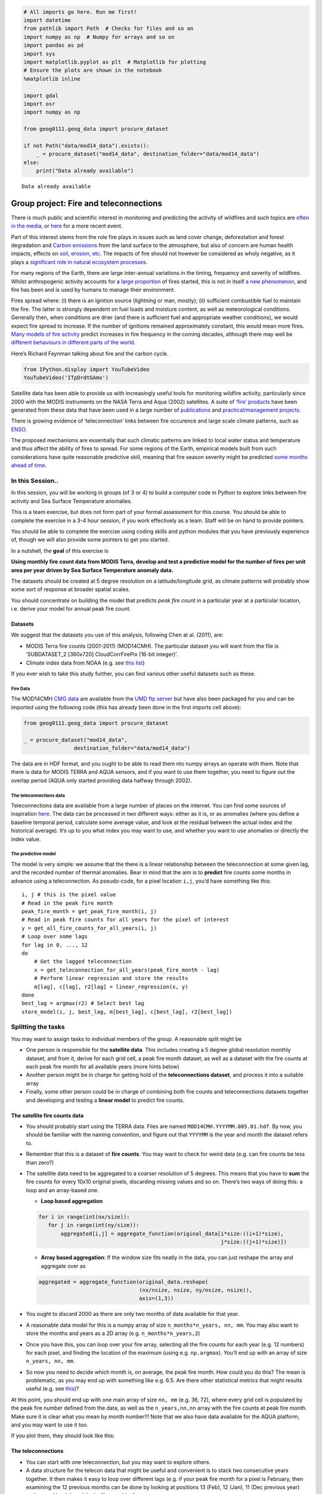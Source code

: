 
.. code:: python

    # All imports go here. Run me first!
    import datetime
    from pathlib import Path  # Checks for files and so on
    import numpy as np  # Numpy for arrays and so on
    import pandas as pd
    import sys
    import matplotlib.pyplot as plt  # Matplotlib for plotting
    # Ensure the plots are shown in the notebook
    %matplotlib inline
    
    import gdal
    import osr
    import numpy as np
    
    from geog0111.geog_data import procure_dataset
    
    if not Path("data/mod14_data").exists():
        _ = procure_dataset("mod14_data", destination_folder="data/mod14_data")
    else:
        print("Data already available")
    
    



.. parsed-literal::

    Data already available


Group project: Fire and teleconnections
=======================================

There is much public and scientific interest in monitoring and
predicting the activity of wildfires and such topics are `often in the
media <http://www.bbc.co.uk/news/science-environment-15691060>`__, or
`here <https://en.wikipedia.org/wiki/Camp_Fire_(2018)>`__ for a more
recent event.

Part of this interest stems from the role fire plays in issues such as
land cover change, deforestation and forest degradation and `Carbon
emissions <https://atmosphere.copernicus.eu/global-fire-emissions>`__
from the land surface to the atmosphere, but also of concern are human
health impacts, effects on `soil, erosion,
etc <https://www.sciencedirect.com/science/article/pii/S001282521100002X>`__.
The impacts of fire should not however be considered as wholy negative,
as it plays a `significant role in natural ecosystem
processes <http://www.pacificbio.org/initiatives/fire/fire_ecology.html>`__.

For many regions of the Earth, there are large inter-annual variations
in the timing, frequency and severity of wildfires. Whilst anthropogenic
activity accounts for a `large
proportion <http://www.pnas.org/content/early/2017/02/21/1617394114>`__
of fires started, this is not in itself `a new
phenomenon <https://www.ncbi.nlm.nih.gov/pmc/articles/PMC3263421/>`__,
and fire has been and is used by humans to manage their environment.

Fires spread where: (i) there is an ignition source (lightning or man,
mostly); (ii) sufficient combustible fuel to maintain the fire. The
latter is strongly dependent on fuel loads and moisture content, as well
as meteorological conditions. Generally then, when conditions are drier
(and there is sufficient fuel and appropriate weather conditions), we
would expect fire spread to increase. If the number of ignitions
remained approximately constant, this would mean more fires. `Many
models of fire
activity <http://www.nasa.gov/images/content/492949main_Figure-2-Wildfires.jpg>`__
predict increases in fire frequency in the coming decades, although
there may well be `different behaviours in different parts of the
world <http://science.sciencemag.org/content/334/6057/787.full>`__.

Here’s Richard Feynman talking about fire and the carbon cycle.

.. code:: python

    from IPython.display import YouTubeVideo
    YouTubeVideo('ITpDrdtGAmo')




.. raw:: html

    
            <iframe
                width="400"
                height="300"
                src="https://www.youtube.com/embed/ITpDrdtGAmo"
                frameborder="0"
                allowfullscreen
            ></iframe>
            



|image0|

Satellite data has been able to provide us with increasingly useful
tools for monitoring wildfire activity, particularly since 2000 with the
MODIS instruments on the NASA Terra and Aqua (2002) satellites. A suite
of `‘fire’ products <http://modis-fire.umd.edu/index.html>`__ have been
generated from these data that have been used in a large number of
`publications <http://modis-fire.umd.edu/Publications.html>`__ and
`practical/management
projects <https://earthdata.nasa.gov/data/near-real-time-data/firms>`__.

There is growing evidence of ‘teleconnection’ links between fire
occurence and large scale climate patterns, such as
`ENSO <https://www.ncdc.noaa.gov/teleconnections/enso/enso-tech.php>`__.

|image1|

The proposed mechanisms are essentially that such climatic patterns are
linked to local water status and temperature and thus affect the ability
of fires to spread. For some regions of the Earth, empirical models
built from such considerations have quite reasonable predictive skill,
meaning that fire season severity might be predicted `some months ahead
of time <http://www.sciencemag.org/content/334/6057/787.full>`__.

.. |image0| image:: http://www.nasa.gov/images/content/492949main_Figure-2-Wildfires.jpg
   :target: http://www.nasa.gov/images/content/492949main_Figure-2-Wildfires.jpg
.. |image1| image:: http://www.esrl.noaa.gov/psd/enso/mei/ts.gif
   :target: http://www.esrl.noaa.gov/psd/enso/mei/

In this Session..
-----------------

In this session, you will be working in groups (of 3 or 4) to build a
computer code in Python to explore links between fire activity and Sea
Surface Temperature anomalies.

This is a team exercise, but does not form part of your formal
assessment for this course. You should be able to complete the exercise
in a 3-4 hour session, if you work effectively as a team. Staff will be
on hand to provide pointers.

You should be able to complete the exercise using coding skills and
python modules that you have previously experience of, though we will
also provide some pointers to get you started.

In a nutshell, the **goal** of this exercise is

**Using monthly fire count data from MODIS Terra, develop and test a
predictive model for the number of fires per unit area per year driven
by Sea Surface Temperature anomaly data.**

The datasets should be created at 5 degree resolution on a
latitude/longitude grid, as climate patterns will probably show some
sort of response at broader spatial scales.

You should concentrate on building the model that predicts *peak fire
count* in a particular year at a particular location, i.e. derive your
model for annual peak fire count.

Datasets
~~~~~~~~

We suggest that the datasets you use of this analysis, following Chen at
al. (2011), are:

-  MODIS Terra fire counts (2001-2011) (MOD14CMH). The particular
   dataset you will want from the file is ‘SUBDATASET_2 [360x720]
   CloudCorrFirePix (16-bit integer)’.
-  Climate index data from NOAA (e.g. see `this
   list <https://www.esrl.noaa.gov/psd/data/climateindices/list/>`__)

If you ever wish to take this study further, you can find various other
useful datasets such as these.

Fire Data
^^^^^^^^^

The MOD14CMH `CMG
data <http://modis-fire.umd.edu/files/MODIS_C6_Fire_User_Guide_A.pdf>`__
are available from the `UMD ftp
server <ftp://fire:burnt@fuoco.geog.umd.edu/modis/C5/cmg/monthly/hdf>`__
but have also been packaged for you and can be imported using the
following code (this has already been done in the first imports cell
above):

.. code:: python

       from geog0111.geog_data import procure_dataset
       
       _ = procure_dataset("mod14_data",
                       destination_folder="data/mod14_data")

The data are in HDF format, and you ought to be able to read them nto
numpy arrays an operate with them. Note that there is data for MODIS
TERRA and AQUA sensors, and if you want to use them together, you need
to figure out the overlap period (AQUA only started providing data
halfway through 2002).

The teleconnections data
^^^^^^^^^^^^^^^^^^^^^^^^

Teleconnections data are available from a large number of places on the
internet. You can find some sources of inspiration
`here <https://www.esrl.noaa.gov/psd/data/timeseries/monthly/>`__. The
data can be processed in two different ways: either as it is, or as
anomalies (where you define a baseline temporal period, calculate some
average value, and look at the residual between the actual index and the
historical average). It’s up to you what index you may want to use, and
whether you want to use anomalies or directly the index value.

The predictive model
^^^^^^^^^^^^^^^^^^^^

The model is very simple: we assume that the there is a linear
relationship between the teleconnection at some given lag, and the
recorded number of thermal anomalies. Bear in mind that the aim is to
**predict** fire counts some months in advance using a teleconnection.
As pseudo-code, for a pixel location ``i,j``, you’d have something like
this:

::

       i, j # this is the pixel value
       # Read in the peak fire month
       peak_fire_month = get_peak_fire_month(i, j)
       # Read in peak fire counts for all years for the pixel of interest
       y = get_all_fire_counts_for_all_years(i, j)
       # Loop over some lags
       for lag in 0, ..., 12
       do
           # Get the lagged teleconnection
           x = get_teleconnection_for_all_years(peak_fire_month - lag)
           # Perform linear regression and store the results
           m[lag], c[lag], r2[lag] = linear_regression(x, y)
       done
       best_lag = argmax(r2) # Select best lag
       store_model(i, j, best_lag, m[best_lag], c[best_lag], r2[best_lag])
       

Splitting the tasks
-------------------

You may want to assign tasks to individual members of the group. A
reasonable split might be

-  One person is responsible for the **satellite data**. This includes
   creating a 5 degree global resolution monthly dataset, and from it,
   derive for each grid cell, a peak fire month dataset, as well as a
   dataset with the fire counts at each peak fire month for all
   available years (more hints below)
-  Another person might be in charge for getting hold of the
   **teleconnections dataset**, and process it into a suitable array
-  Finally, some other person could be in charge of combining both fire
   counts and teleconnections datasets together and developing and
   testing a **linear model** to predict fire counts.

The satellite fire counts data
~~~~~~~~~~~~~~~~~~~~~~~~~~~~~~

-  You should probably start using the TERRA data. Files are named
   ``MOD14CMH.YYYYMM.005.01.hdf``. By now, you should be familiar with
   the naming convention, and figure out that ``YYYYMM`` is the year and
   month the dataset refers to.
-  Remember that this is a dataset of **fire counts**. You may want to
   check for weird data (e.g. can fire counts be less than zero?)
-  The satellite data need to be aggregated to a coarser resolution of 5
   degrees. This means that you have to **sum** the fire counts for
   every 10x10 original pixels, discarding missing values and so on.
   There’s two ways of doing this: a loop and an array-based one.

   -  **Loop based aggregation**

   .. code:: python

      for i in range(int(nx/size)):
         for j in range(int(ny/size)):
             aggregated[i,j] = aggregate_function(original_data[i*size:((i+1)*size), 
                                                                j*size:((j+1)*size)])

   -  **Array based aggregation**: If the window size fits neatly in the
      data, you can just reshape the array and aggregate over as

   .. code:: python

      aggregated = aggregate_function(original_data.reshape(
                                      (nx/nsize, nsize, ny/nsize, nsize)),
                                      axis=(1,3))

-  You ought to discard 2000 as there are only two months of data
   available for that year.
-  A reasonable data model for this is a numpy array of size
   ``n_months*n_years, nn, mm``. You may also want to store the months
   and years as a 2D array (e.g. ``n_months*n_years,2``)
-  Once you have this, you can loop over your fire array, selecting all
   the fire counts for each year (e.g. 12 numbers) for each pixel, and
   finding the location of the maximum (using e.g. \ ``np.argmax``).
   You’ll end up with an array of size ``n_years, nn, mm``.
-  So now you need to decide which month is, on average, the peak fire
   month. How could you do this? The mean is problematic, as you may end
   up with something like e.g. 6.5. Are there other statistical metrics
   that might results useful (e.g. see
   `this <http://blog.catchpoint.com/2017/05/18/using-mean-performance-analysis/>`__)?

At this point, you should end up with one main array of size ``nn, mm``
(e.g. 36, 72), where every grid cell is populated by the peak fire
number defined from the data, as well as the ``n_years,nn,nn`` array
with the fire counts at peak fire month. Make sure it is clear what you
mean by month number!!! Note that we also have data available for the
AQUA platform, and you may want to use it too.

If you plot them, they should look like this:

The teleconnections
~~~~~~~~~~~~~~~~~~~

-  You can start with one teleconnection, but you may want to explore
   others.
-  A data structure for the telecon data that might be useful and
   convenient is to stack two consecutive years together. It then makes
   it easy to loop over different lags (e.g. if your peak fire month for
   a pixel is February, then examining the 12 previous months can be
   done by looking at positions 13 (Feb), 12 (Jan), 11 (Dec previous
   year) and so on. Here’s how it looks like graphically

|image0|

With this in mind, you should aim to have an array with your
teleconnection (or a dictionary of teleconnections!) with size
``n_years*24``.

You can use the `ESRL NOAA
webpage <https://www.esrl.noaa.gov/psd/data/climateindices/>`__ to plot
time series of your index (… indices) of choice, and make sure you have
processed the data correctly.

.. |image0| image:: images/telecon_sorting.png

Developing the model
~~~~~~~~~~~~~~~~~~~~

The model is a simple linear model that relates the teleconnection value
at some lag :math:`l` with respect to the peak fire month
(:math:`tc_{l}`) with the number of fire counts for a given cell,
:math:`N_{counts,\,i,j}`

.. math::


   m\cdot tc_{l} + c = N_{counts,\,i,j}

-  You have to split the data into a testing and training set: select a
   number of years to fit the model, and another one to test the model.
-  The training will produce estimates of the slope :math:`m` and
   intercept :math:`c` for every pixel and time lag :math:`l`.
-  There are different ways to select the best lag, but the simplest one
   could be in terms of the coefficient of determination :math:`r^2`:
   just choose the highest!
-  You should store the per grid cell model parameters, as well as
   probably the :math:`r^2` (why?), and the optimal lag.

You can see an example of how this works on a particular grid cell in
the following plot

Model testing
-------------

The previous plot shows that for a particular grid cell, the model is
very succesful in the training phase (open orange circles), but the
predictive phase is a bit of a mixed bag, with half the predictions
being an important underestimate. However, this is a single cell
validation. You ought to think of how to best validate the model.
Scatter plots similar to the one above are useful, but maybe you have
other ideas.

A useful test of the robustness of the model in the light of limited
data is to use bootstrapping: a fraction of the dataset (e.g. a few
years) are left out for testing as you’ve done above, but the procedure
is repeated by replacing the training and testing datasets, to give you
a distribution of the predictive performance of the model. There is a
practical and very readable introduction to bootstrapping
`here <https://machinelearningmastery.com/a-gentle-introduction-to-the-bootstrap-method/>`__

You may want to pack all the model development, teleconnection gathering
and analysis in one top-level function that allows you to quickly repeat
the fitting and testing procedure using different sets of years.

Refinements
-----------

-  You may also want to consider using the AQUA fire counts data, which
   is also available in the data folder.
-  Different teleconnections might explain different variations in
   weather in different regions. Fire is enhanced with high
   temperatures, low rainfall and high winds. You may want to check
   other connections and see how the models.
-  Several teleconnections might be used together. For example, `Chen et
   al (2011) <http://doi.org/10.1126/science.1209472>`__ use two indices
   together in a multi-linear model. This can be written as

.. math::


   N_{counts\;i,j} = \beta_0 + \beta_1\cdot tc_{1,L1} + + \beta_2\cdot tc_{2,L2} + \dots + + \beta_N\cdot tc_{N,LN}.

-  Other metrics of fire activity might be more representative, such as
   the sum of all fire counts around the peak fire month.
